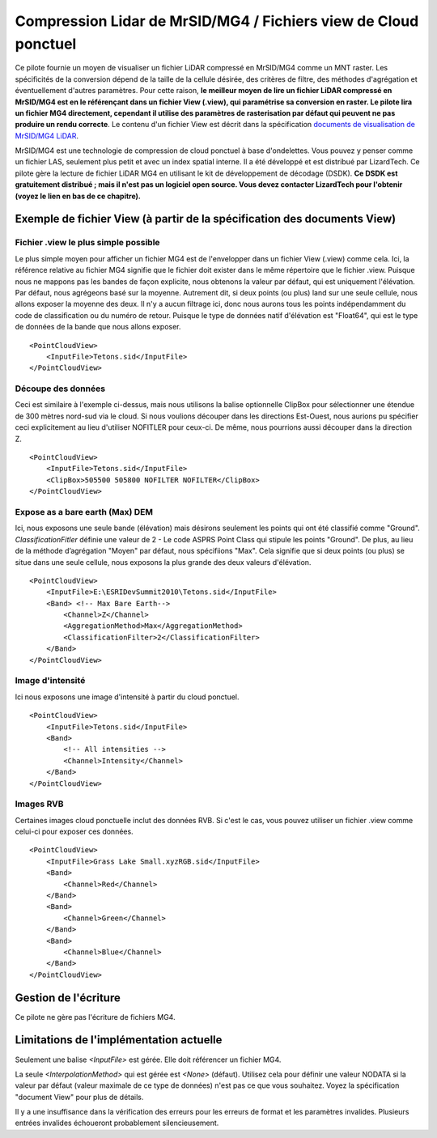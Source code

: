 .. _`gdal.gdal.formats.mrsid_lidar`:

================================================================
Compression Lidar de MrSID/MG4 / Fichiers view de Cloud ponctuel
================================================================

Ce pilote fournie un moyen de visualiser un fichier LiDAR compressé en MrSID/MG4 
comme un MNT raster. Les spécificités de la conversion dépend de la taille de la 
cellule désirée, des critères de filtre, des méthodes d'agrégation et éventuellement 
d'autres paramètres. Pour cette raison, **le meilleur moyen de lire un fichier 
LiDAR compressé en MrSID/MG4 est en le référençant dans un fichier View (.view), 
qui paramétrise sa conversion en raster. Le pilote lira un fichier MG4 directement, 
cependant il utilise des paramètres de rasterisation par défaut qui peuvent ne pas 
produire un rendu correcte**. Le contenu d'un fichier View est décrit dans la spécification 
`documents de visualisation de MrSID/MG4 LiDAR`_.

MrSID/MG4 est une technologie de compression de cloud ponctuel à base d'ondelettes. 
Vous pouvez y penser comme un fichier LAS, seulement plus petit et avec un index 
spatial interne. Il a été développé et est distribué par LizardTech. Ce pilote 
gère la lecture de fichier LiDAR MG4 en utilisant le kit de développement de 
décodage (DSDK). **Ce DSDK est gratuitement distribué ; mais il n'est pas un 
logiciel open source. Vous devez contacter LizardTech pour l'obtenir (voyez le 
lien en bas de ce chapitre).**

Exemple de fichier View (à partir de la spécification des documents View)
==========================================================================

Fichier .view le plus simple possible
**************************************

Le plus simple moyen pour afficher un fichier MG4 est de l'envelopper dans un 
fichier View (.view) comme cela. Ici, la référence relative au fichier MG4 
signifie que le fichier doit exister dans le même répertoire que le fichier .view. 
Puisque nous ne mappons pas les bandes de façon explicite, nous obtenons la 
valeur par défaut, qui est uniquement l'élévation. Par défaut, nous agrégeons 
basé sur la moyenne. Autrement dit, si deux points (ou plus) land sur une seule
cellule, nous allons exposer la moyenne des deux. Il n'y a aucun filtrage ici, 
donc nous aurons tous les points indépendamment du code de classification ou du 
numéro de retour. Puisque le type de données natif d'élévation est "Float64", 
qui est le type de données de la bande que nous allons exposer.

::
    
    <PointCloudView>
        <InputFile>Tetons.sid</InputFile>
    </PointCloudView>

Découpe des données
********************

Ceci est similaire à l'exemple ci-dessus, mais nous utilisons la balise 
optionnelle ClipBox pour sélectionner une étendue de 300 mètres nord-sud via le
cloud. Si nous voulions découper dans les directions Est-Ouest, nous aurions pu 
spécifier ceci explicitement au lieu d'utiliser NOFITLER pour ceux-ci. De même, 
nous pourrions aussi découper dans la direction Z.

::
    
    <PointCloudView>
        <InputFile>Tetons.sid</InputFile>
        <ClipBox>505500 505800 NOFILTER NOFILTER</ClipBox>
    </PointCloudView>


Expose as a bare earth (Max) DEM
*********************************

Ici, nous exposons une seule bande (élévation) mais désirons seulement les points 
qui ont été classifié comme "Ground". *ClassificationFitler* définie une valeur de 
2 - Le code ASPRS Point Class qui stipule les points "Ground". De plus, au lieu 
de la méthode d’agrégation "Moyen" par défaut, nous spécifiions "Max". Cela 
signifie que si deux points (ou plus) se situe dans une seule cellule, nous exposons 
la plus grande des deux valeurs d'élévation.

::
    
    <PointCloudView>
        <InputFile>E:\ESRIDevSummit2010\Tetons.sid</InputFile>
        <Band> <!-- Max Bare Earth-->
            <Channel>Z</Channel>
            <AggregationMethod>Max</AggregationMethod>
            <ClassificationFilter>2</ClassificationFilter>
        </Band>
    </PointCloudView>

Image d'intensité
******************

Ici nous exposons une image d'intensité à partir du cloud ponctuel.

::
    
    <PointCloudView>
        <InputFile>Tetons.sid</InputFile>
        <Band>
            <!-- All intensities -->
            <Channel>Intensity</Channel>
        </Band>
    </PointCloudView>


Images RVB
***********

Certaines images cloud ponctuelle inclut des données RVB. Si c'est le cas, vous 
pouvez utiliser un fichier .view comme celui-ci pour exposer ces données.

::
    
    <PointCloudView>
        <InputFile>Grass Lake Small.xyzRGB.sid</InputFile>
        <Band>
            <Channel>Red</Channel>
        </Band>
        <Band>
            <Channel>Green</Channel>
        </Band>
        <Band>
            <Channel>Blue</Channel>
        </Band>
    </PointCloudView> 


Gestion de l'écriture 
======================

Ce pilote ne gère pas l'écriture de fichiers MG4.

Limitations de l'implémentation actuelle
=========================================

Seulement une balise *<InputFile>* est gérée. Elle doit référencer un fichier MG4.

La seule *<InterpolationMethod>* qui est gérée est *<None>* (défaut). Utilisez 
cela pour définir une valeur NODATA si la valeur par défaut (valeur maximale de 
ce type de données) n'est pas ce que vous souhaitez. Voyez la spécification 
"document View" pour plus de détails.

Il y a une insuffisance dans la vérification des erreurs pour les erreurs de format 
et les paramètres invalides. Plusieurs entrées invalides échoueront probablement 
silencieusement.

.. seealso::

  * Implémenté dans *gdal/frmts/mrsid_lidar/gdal_MG4Lidar.cpp*
  * Spécification des `documents de visualisation de MrSID/MG4 LiDAR`_
  * `Site web de LizardTech <http://www.lizardtech.com>`_

.. _`documents de visualisation de MrSID/MG4 LiDAR`: http://www.gdal.org/frmt_mrsid_lidar_view_point_cloud.html

.. yjacolin at free.fr, Yves Jacolin - 2011/08/14 (trunk 21644)